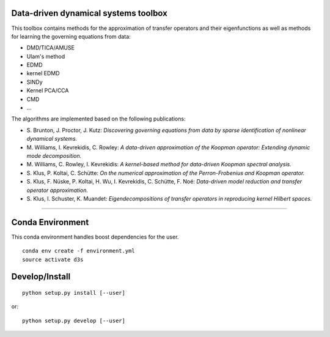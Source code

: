 Data-driven dynamical systems toolbox
-------------------------------------

This toolbox contains methods for the approximation of transfer operators and their eigenfunctions as well as methods for learning the governing equations from data:

- DMD/TICA/AMUSE
- Ulam's method
- EDMD
- kernel EDMD
- SINDy
- Kernel PCA/CCA
- CMD
- ...
 
The algorithms are implemented based on the following publications:

- \ S. Brunton, J. Proctor, J. Kutz: *Discovering governing equations from data by sparse identification of nonlinear dynamical systems.*
- \ M. Williams, I. Kevrekidis, C. Rowley: *A data-driven approximation of the Koopman operator: Extending dynamic mode decomposition.*
- \ M. Williams, C. Rowley, I. Kevrekidis: *A kernel-based method for data-driven Koopman spectral analysis.*
- \ S. Klus, P. Koltai, C. Schütte: *On the numerical approximation of the Perron-Frobenius and Koopman operator.*
- \ S. Klus, F. Nüske, P. Koltai, H. Wu, I. Kevrekidis, C. Schütte, F. Noé: *Data-driven model reduction and transfer operator approximation.*
- \ S. Klus, I. Schuster, K. Muandet: *Eigendecompositions of transfer operators in reproducing kernel Hilbert spaces.*

====

Conda Environment
-----------------
This conda environment handles boost dependencies for the user.
::

    conda env create -f environment.yml
    source activate d3s


Develop/Install
---------------
::

    python setup.py install [--user]

or::

    python setup.py develop [--user]
